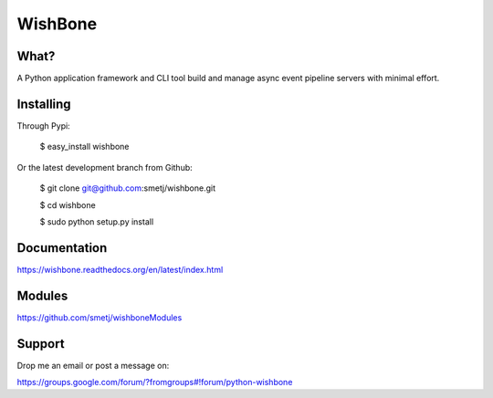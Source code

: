 WishBone
========

What?
-----

A Python application framework and CLI tool build and manage async event
pipeline servers with minimal effort.

Installing
----------

Through Pypi:

	$ easy_install wishbone

Or the latest development branch from Github:

	$ git clone git@github.com:smetj/wishbone.git

	$ cd wishbone

	$ sudo python setup.py install


Documentation
-------------

https://wishbone.readthedocs.org/en/latest/index.html


Modules
-------

https://github.com/smetj/wishboneModules

Support
-------

Drop me an email or post a message on:

https://groups.google.com/forum/?fromgroups#!forum/python-wishbone
